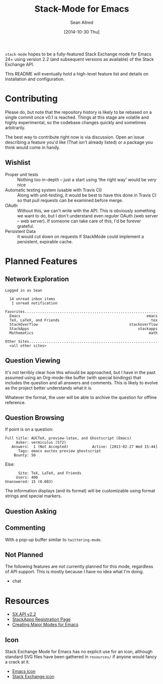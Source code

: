 #+Title: Stack-Mode for Emacs
#+Author: Sean Allred
#+Date: [2014-10-30 Thu]

=stack-mode= hopes to be a fully-featured Stack Exchange mode for
Emacs 24+ using version 2.2 (and subsequent versions as available) of
the Stack Exchange API.

This README will eventually hold a high-level feature list and details
on installation and configuration.
* Contributing
Please do, but note that the repository history is likely to be
rebased on a single commit once v0.1 is reached.  Things at this stage
are volatile and highly experimental, so the codebase changes quickly
and sometimes arbitrarily.

The best way to contribute right now is via discussion.  Open an issue
describing a feature you'd like (That isn't already listed) or a
package you think would come in handy.
** Wishlist
- Proper unit tests :: Nothing too in-depth -- just a start using 'the
     right way' would be /very/ nice
- Automatic testing system (usable with Travis CI) :: Along with
     unit-testing, it would be best to have this done in Travis CI so
     that pull requests can be examined before merge.
- OAuth :: Without this, we can't write with the API.  This is
           obviously something we want to do, but I don't understand
           even /regular/ OAuth (web server -- web server).  If
           someone can take care of this, I'd be forever grateful.
- Persistent Data :: It would cut down on requests if StackMode could
     implement a persistent, expirable cache.
* Planned Features
** Network Exploration
#+BEGIN_EXAMPLE
  Logged in as Sean
  
    14 unread inbox items
     1 unread notification
  
  Favorites.............................................................
    Emacs                                                          emacs
    TeX, LaTeX, and Friends                                          tex
    StackOverflow                                          stackoverflow
    StackApps                                                  stackapps
    Mathematics                                                     math
  
  Other Sites...........................................................
    <all other sites>
#+END_EXAMPLE
** Question Viewing
It's not terribly clear how this whould be approached, but I have in
the past assumed using an Org-mode-like buffer (with special bindings)
that includes the question and all answers and comments.  This is
likely to evolve as the project better understands what it is.

Whatever the format, the user will be able to archive the question for
offline reference.
** Question Browsing
If point is on a question:
#+BEGIN_EXAMPLE
  Full title: AUCTeX, preview-latex, and Ghostscript (Emacs)
       Asker: vermiculus (572)
     Answers:  1 (Not Accepted)           Active: [2013-02-27 Wed 15:44]
        Tags: emacs auctex preview ghostscript
      Bounty: 50
#+END_EXAMPLE
Else:
#+BEGIN_EXAMPLE
        Site: TeX, LaTeX, and Friends
       Users: 400
  Unanswered: 15 (0.003)
#+END_EXAMPLE
The information displays (and its format) will be customizable using
format strings and special markers.
** Question Asking
** Commenting
With a pop-up buffer similar to =twittering-mode=.
** Not Planned
The following features are not currently planned for this mode,
regardless of API support.  This is mostly because I have no idea what
I'm doing.
- chat
* Resources
- [[https://api.stackexchange.com/docs][SX.API v2.2]]
- [[http://stackapps.com/apps/oauth/register][StackApps Registration Page]]
- [[http://www.emacswiki.org/emacs/ModeTutorial][Creating Major Modes for Emacs]]
** Icon
Stack Exchange Mode for Emacs has no explicit use for an icon,
although standard SVG files have been gathered in =resources/= if
anyone would fancy a crack at it.

- [[file:resources/emacs.svg][Emacs icon]]
- [[file:resources/stackexchange.svg][Stack Exchange icon]]
